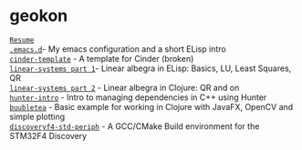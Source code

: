 #+TITLE:
#+HTML_HEAD: <link rel="stylesheet" type="text/css" href="./static/worg.css" />
#+options: num:nil
#+OPTIONS: html-postamble:nil
#+OPTIONS: toc:nil 

* geokon
[[file:resume.html][=Resume=]] \\
[[file:.emacs.d/][=.emacs.d=]]- My emacs configuration and a short ELisp intro \\
[[file:cindertemplate/][=cinder-template=]] - A template for Cinder (broken) \\
[[file:linearsystems-part1/][=linear-systems part 1=]]- Linear albegra in ELisp: Basics, LU, Least Squares, QR \\
[[file:linearsystems-part2/][=linear-systems part 2=]] - Linear albegra in Clojure: QR and on \\
[[file:hunterintro.html][=hunter-intro=]] - Intro to managing dependencies in C++ using Hunter \\
[[file:buubletea/][=buubletea=]] - Basic example for working in Clojure with JavaFX, OpenCV and simple plotting \\
[[file:discoveryf4-std-periph/][=discoveryf4-std-periph=]] - A GCC/CMake Build environment for the STM32F4 Discovery
